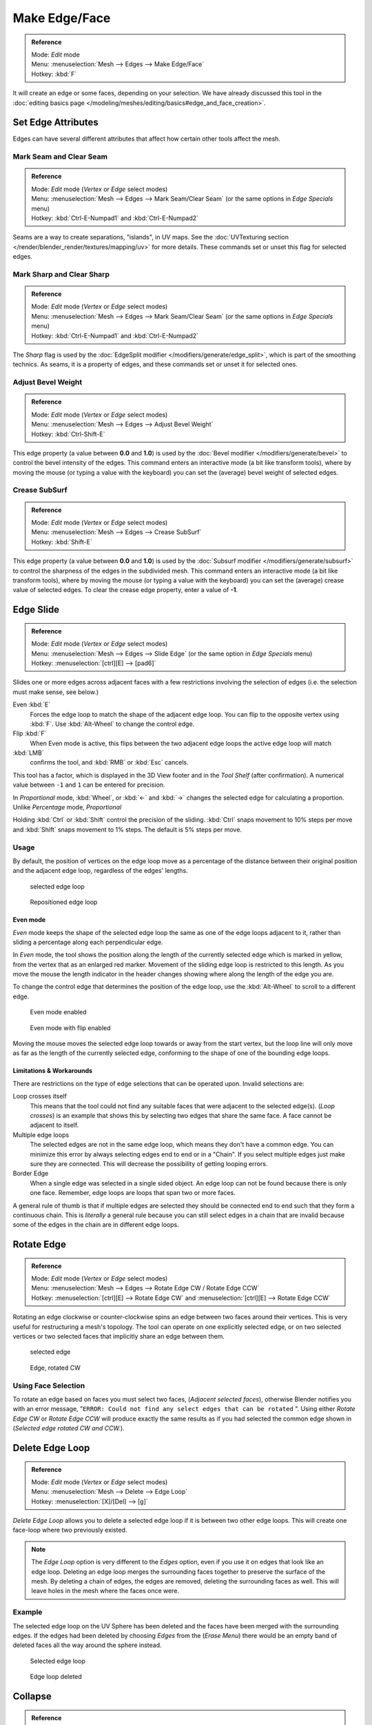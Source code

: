 
..    TODO/Review: {{review|}} .

**************
Make Edge/Face
**************

.. admonition:: Reference
   :class: refbox

   | Mode:     *Edit* mode
   | Menu:     :menuselection:`Mesh --> Edges --> Make Edge/Face`
   | Hotkey:   :kbd:`F`


It will create an edge or some faces, depending on your selection.
We have already discussed this tool in the
:doc:`editing basics page </modeling/meshes/editing/basics#edge_and_face_creation>`.


Set Edge Attributes
*******************

Edges can have several different attributes that affect how certain other tools affect the
mesh.


Mark Seam and Clear Seam
========================

.. admonition:: Reference
   :class: refbox

   | Mode:     *Edit* mode (*Vertex* or *Edge* select modes)
   | Menu:     :menuselection:`Mesh --> Edges --> Mark Seam/Clear Seam` (or the same options in *Edge Specials* menu)
   | Hotkey:   :kbd:`Ctrl-E-Numpad1` and :kbd:`Ctrl-E-Numpad2`


Seams are a way to create separations, "islands", in UV maps.
See the :doc:`UVTexturing section </render/blender_render/textures/mapping/uv>` for more details.
These commands set or unset this flag for selected edges.


Mark Sharp and Clear Sharp
==========================

.. admonition:: Reference
   :class: refbox

   | Mode:     *Edit* mode (*Vertex* or *Edge* select modes)
   | Menu:     :menuselection:`Mesh --> Edges --> Mark Seam/Clear Seam` (or the same options in *Edge Specials* menu)
   | Hotkey:   :kbd:`Ctrl-E-Numpad1` and :kbd:`Ctrl-E-Numpad2`


The *Sharp* flag is used by the :doc:`EdgeSplit modifier </modifiers/generate/edge_split>`,
which is part of the smoothing technics.
As seams, it is a property of edges, and these commands set or unset it for selected ones.


Adjust Bevel Weight
===================

.. admonition:: Reference
   :class: refbox

   | Mode:     *Edit* mode (*Vertex* or *Edge* select modes)
   | Menu:     :menuselection:`Mesh --> Edges --> Adjust Bevel Weight`
   | Hotkey:   :kbd:`Ctrl-Shift-E`


This edge property (a value between **0.0** and **1.0**)
is used by the :doc:`Bevel modifier </modifiers/generate/bevel>` to control the bevel intensity of the edges.
This command enters an interactive mode (a bit like transform tools),
where by moving the mouse (or typing a value with the keyboard)
you can set the (average) bevel weight of selected edges.


Crease SubSurf
==============

.. admonition:: Reference
   :class: refbox

   | Mode:     *Edit* mode (*Vertex* or *Edge* select modes)
   | Menu:     :menuselection:`Mesh --> Edges --> Crease SubSurf`
   | Hotkey:   :kbd:`Shift-E`


This edge property (a value between **0.0** and **1.0**) is used by the
:doc:`Subsurf modifier </modifiers/generate/subsurf>` to control the sharpness of the edges in the subdivided mesh.
This command enters an interactive mode (a bit like transform tools),
where by moving the mouse (or typing a value with the keyboard) you can set the (average)
crease value of selected edges.
To clear the crease edge property, enter a value of **-1**.


Edge Slide
**********

.. admonition:: Reference
   :class: refbox

   | Mode:     *Edit* mode (*Vertex* or *Edge* select modes)
   | Menu:     :menuselection:`Mesh --> Edges --> Slide Edge` (or the same option in *Edge Specials* menu)
   | Hotkey:   :menuselection:`[ctrl][E] --> [pad6]`


Slides one or more edges across adjacent faces with a few restrictions involving the selection
of edges (i.e. the selection must make sense, see below.)

Even :kbd:`E`
   Forces the edge loop to match the shape of the adjacent edge loop.
   You can flip to the opposite vertex using :kbd:`F`. Use :kbd:`Alt-Wheel` to change the control edge.
Flip :kbd:`F`
   When Even mode is active, this flips between the two adjacent edge loops the active edge loop will match

:kbd:`LMB`
   confirms the tool, and :kbd:`RMB` or :kbd:`Esc` cancels.

This tool has a factor,
which is displayed in the 3D View footer and in the *Tool Shelf*
(after confirmation).
A numerical value between ``-1`` and ``1`` can be entered for precision.

In *Proportional* mode, :kbd:`Wheel`,
or :kbd:`←` and :kbd:`→` changes the selected edge for calculating a proportion.
Unlike *Percentage* mode, *Proportional*

Holding :kbd:`Ctrl` or :kbd:`Shift` control the precision of the sliding.
:kbd:`Ctrl` snaps movement to 10% steps per move and :kbd:`Shift` snaps movement
to 1% steps. The default is 5% steps per move.


Usage
=====

By default, the position of vertices on the edge loop move as a percentage of the distance
between their original position and the adjacent edge loop, regardless of the edges' lengths.


.. figure:: /images/EdgeSlide1.jpg
   :width: 250px
   :figwidth: 250px

   selected edge loop


.. figure:: /images/EdgeSlide2.jpg
   :width: 250px
   :figwidth: 250px

   Repositioned edge loop


Even mode
---------

*Even* mode keeps the shape of the selected edge loop the same as one of the edge loops adjacent to it,
rather than sliding a percentage along each perpendicular edge.

In *Even* mode, the tool shows the position along the length of the currently selected edge
which is marked in yellow, from the vertex that as an enlarged red marker.
Movement of the sliding edge loop is restricted to this length. As you move the mouse the
length indicator in the header changes showing where along the length of the edge you are.

To change the control edge that determines the position of the edge loop,
use the :kbd:`Alt-Wheel` to scroll to a different edge.


.. figure:: /images/EdgeSlide3.jpg
   :width: 250px
   :figwidth: 250px

   Even mode enabled


.. figure:: /images/EdgeSlide4.jpg
   :width: 250px
   :figwidth: 250px

   Even mode with flip enabled


Moving the mouse moves the selected edge loop towards or away from the start vertex,
but the loop line will only move as far as the length of the currently selected edge,
conforming to the shape of one of the bounding edge loops.


Limitations & Workarounds
-------------------------

There are restrictions on the type of edge selections that can be operated upon.
Invalid selections are:

Loop crosses itself
   This means that the tool could not find any suitable faces that were adjacent to the selected edge(s).
   (*Loop crosses*) is an example that shows this by selecting two edges that share the same face.
   A face cannot be adjacent to itself.
Multiple edge loops
   The selected edges are not in the same edge loop, which means they don't have a common edge.
   You can minimize this error by always selecting edges end to end or in a "Chain".
   If you select multiple edges just make sure they are connected.
   This will decrease the possibility of getting looping errors.
Border Edge
   When a single edge was selected in a single sided object.
   An edge loop can not be found because there is only one face.
   Remember, edge loops are loops that span two or more faces.

A general rule of thumb is that if multiple edges are selected they should be connected end to
end such that they form a continuous chain. This is *literally* a general rule because you
can still select edges in a chain that are invalid because some of the edges in the chain are
in different edge loops.


Rotate Edge
***********

.. admonition:: Reference
   :class: refbox

   | Mode:     *Edit* mode (*Vertex* or *Edge* select modes)
   | Menu:     :menuselection:`Mesh --> Edges --> Rotate Edge CW / Rotate Edge CCW`
   | Hotkey:   :menuselection:`[ctrl][E] --> Rotate Edge CW`   and :menuselection:`[ctrl][E] --> Rotate Edge CCW`


Rotating an edge clockwise or counter-clockwise spins an edge between two faces around their
vertices. This is very useful for restructuring a mesh's topology.
The tool can operate on one explicitly selected edge,
or on two selected vertices or two selected faces that implicitly share an edge between them.


.. figure:: /images/EdgeFlip1.jpg
   :width: 250px
   :figwidth: 250px

   selected edge


.. figure:: /images/EdgeFlip2.jpg
   :width: 250px
   :figwidth: 250px

   Edge, rotated CW


Using Face Selection
====================

To rotate an edge based on faces you must select two faces, (*Adjacent selected faces*),
otherwise Blender notifies you with an error message, "\ ``ERROR:
Could not find any select edges that can be rotated`` ". Using either *Rotate Edge CW*
or *Rotate Edge CCW* will produce exactly the same results as if you had
selected the common edge shown in (*Selected edge rotated CW and CCW.*).


Delete Edge Loop
****************

.. admonition:: Reference
   :class: refbox

   | Mode:     *Edit* mode (*Vertex* or *Edge* select modes)
   | Menu:     :menuselection:`Mesh --> Delete --> Edge Loop`
   | Hotkey:   :menuselection:`[X]/[Del] --> [g]`


*Delete Edge Loop* allows you to delete a selected edge loop if it is between two other edge loops.
This will create one face-loop where two previously existed.


.. note::

   The *Edge Loop* option is very different to the *Edges* option,
   even if you use it on edges that look like an edge loop.
   Deleting an edge loop merges the surrounding faces together to preserve the surface of the mesh.
   By deleting a chain of edges, the edges are removed, deleting the surrounding faces as well.
   This will leave holes in the mesh where the faces once were.


Example
=======

The selected edge loop on the UV Sphere has been deleted and the faces have been merged with
the surrounding edges. If the edges had been deleted by choosing *Edges* from the
(*Erase* *Menu*)
there would be an empty band of deleted faces all the way around the sphere instead.


.. figure:: /images/DeleteEdgeLoop1.jpg
   :width: 300px
   :figwidth: 300px

   Selected edge loop


.. figure:: /images/DeleteEdgeLoop2.jpg
   :width: 300px
   :figwidth: 300px

   Edge loop deleted


Collapse
********

.. admonition:: Reference
   :class: refbox

   | Mode:     *Edit* mode
   | Menu:     :menuselection:`Mesh --> Delete --> Edge Collapse`
   | Hotkey:   :menuselection:`[alt][M] --> [pad3]`


This takes a selection of edges and for each edge, merges its two vertices together.
This is useful for taking a ring of edges and collapsing it,
removing the face loop it ran through.


.. figure:: /images/Collapse1.jpg
   :width: 300px
   :figwidth: 300px

   Selected edge ring


.. figure:: /images/Collapse2.jpg
   :width: 300px
   :figwidth: 300px

   Edge ring collapsed


Edge Split
**********

.. admonition:: Reference
   :class: refbox

   | Mode:     *Edit* mode
   | Menu:     :menuselection:`Mesh --> Edges --> Edge Split`
   | Hotkey:   :menuselection:`[Ctrl][E] --> Edge Split`


*Edge split* is similar to the rip tool. When two or more touching interior edges,
or a border edge is selected when using *Edge split*,
a hole will be created, and the selected edges are duplicated to form the border of the hole


.. figure:: /images/EdgeSplit1.jpg
   :width: 300px
   :figwidth: 300px

   Selected edges


.. figure:: /images/EdgeSplit2.jpg
   :width: 300px
   :figwidth: 300px

   Adjacent face moved to reveal hole left by split


Bridge Edge Loops
*****************

.. admonition:: Reference
   :class: refbox

   | Mode:     *Edit* mode
   | Menu:     :menuselection:`Mesh --> Edges --> Bridge Edge Loops`


*Bridge Edge Loops* connects multiple edge loops with faces.

Simple example showing 2 closed edge loops.


.. figure:: /images/mesh_bridge_simple_before.jpg
   :width: 300px
   :figwidth: 300px

   Input


.. figure:: /images/mesh_bridge_simple_after.jpg
   :width: 300px
   :figwidth: 300px

   Bridge result


Example of bridge tool between edge loops with different numbers of vertices.


.. figure:: /images/mesh_bridge_uneven_before.jpg
   :width: 300px
   :figwidth: 300px

   Input


.. figure:: /images/mesh_bridge_uneven_after.jpg
   :width: 300px
   :figwidth: 300px

   Bridge result


Example using the bridge tool to punch holes in face selections and connect them.


.. figure:: /images/mesh_bridge_faces_before.jpg
   :width: 300px
   :figwidth: 300px

   Input


.. figure:: /images/mesh_bridge_faces_after.jpg
   :width: 300px
   :figwidth: 300px

   Bridge result


Example showing how bridge tool can detect multiple loops and loft them in one step.


.. figure:: /images/mesh_bridge_multi_before.jpg
   :width: 300px
   :figwidth: 300px

   Input


.. figure:: /images/mesh_bridge_multi_after.jpg
   :width: 300px
   :figwidth: 300px

   Bridge result


Example of the subdivision option and surface blending with UV's.


.. figure:: /images/mesh_bridge_advanced_before.jpg
   :width: 300px
   :figwidth: 300px

   Input


.. figure:: /images/mesh_bridge_advanced_after.jpg
   :width: 300px
   :figwidth: 300px

   Bridge result


